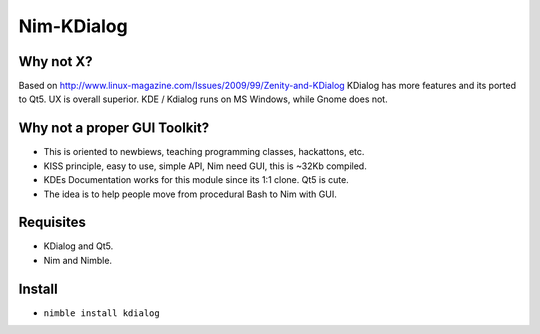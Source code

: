 Nim-KDialog
===========

.. image:: kdialog.png


Why not X?
----------

Based on http://www.linux-magazine.com/Issues/2009/99/Zenity-and-KDialog
KDialog has more features and its ported to Qt5. UX is overall superior.
KDE / Kdialog runs on MS Windows, while Gnome does not.

Why not a proper GUI Toolkit?
-----------------------------

- This is oriented to newbiews, teaching programming classes, hackattons, etc.
- KISS principle, easy to use, simple API, Nim need GUI, this is ~32Kb compiled.
- KDEs Documentation works for this module since its 1:1 clone. Qt5 is cute.
- The idea is to help people move from procedural Bash to Nim with GUI.

Requisites
----------

- KDialog and Qt5.
- Nim and Nimble.

Install
-------

- ``nimble install kdialog``
